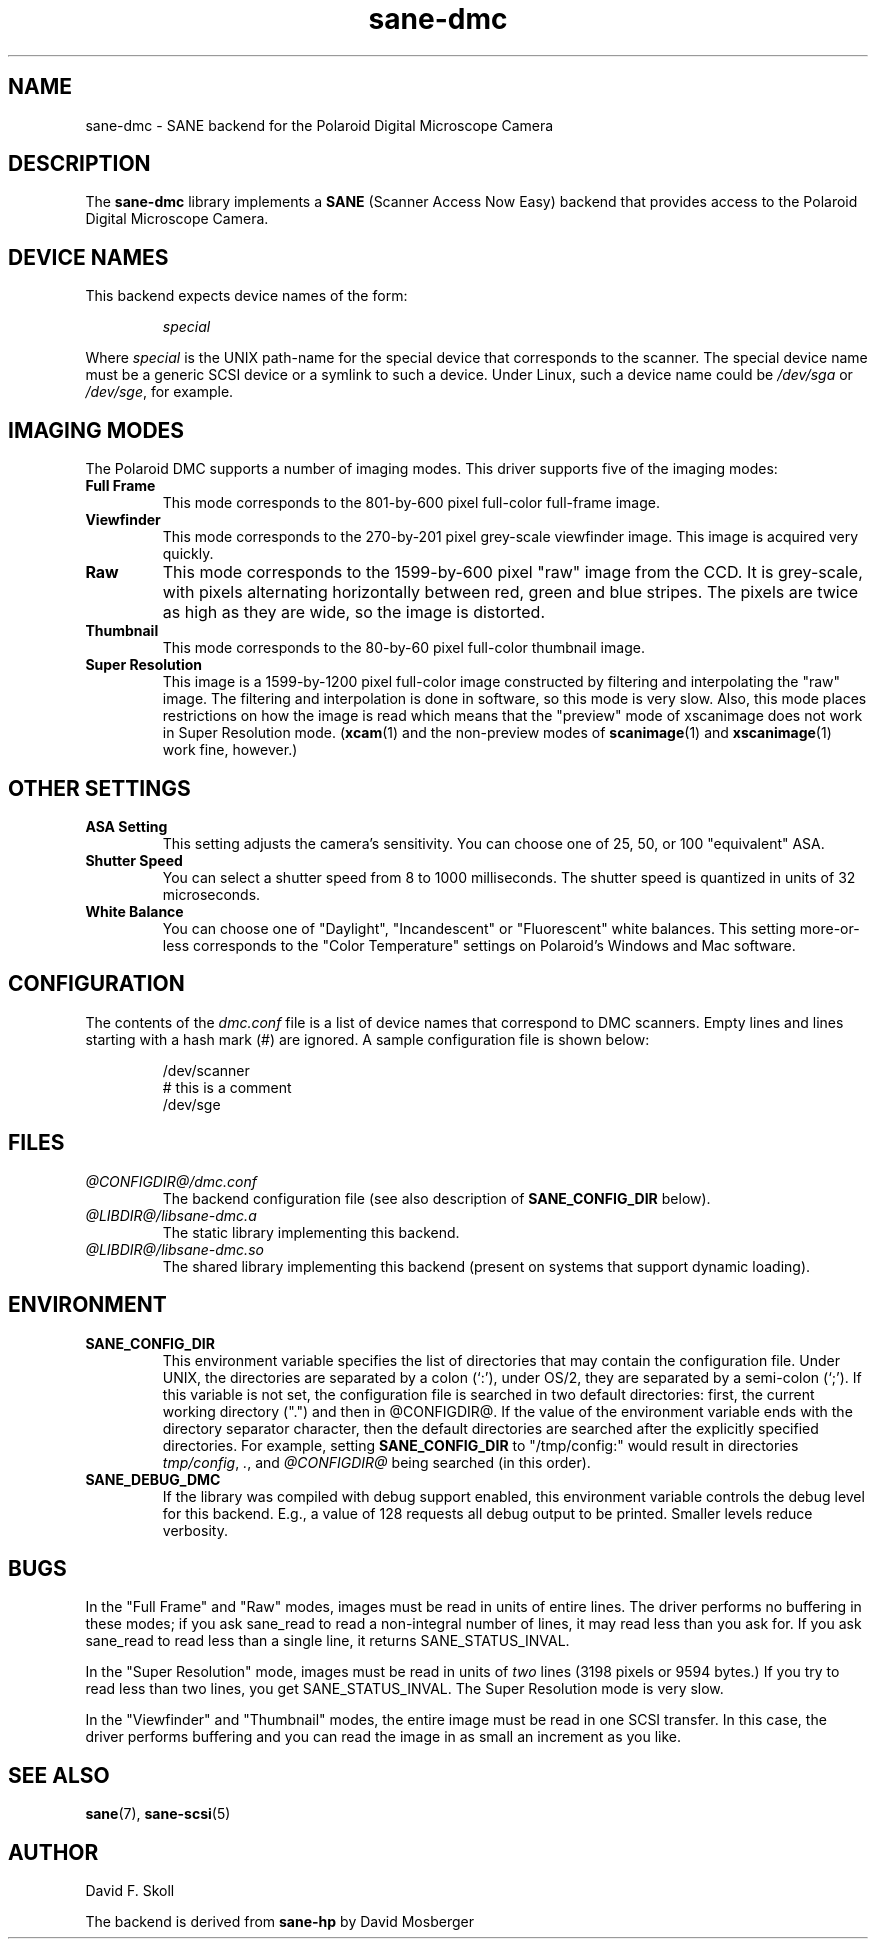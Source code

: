 .TH sane\-dmc 5 "13 Jul 2008" "@PACKAGEVERSION@" "SANE Scanner Access Now Easy"
.IX sane\-dmc
.SH NAME
sane\-dmc \- SANE backend for the Polaroid Digital Microscope Camera
.SH DESCRIPTION
The
.B sane\-dmc
library implements a
.B SANE
(Scanner Access Now Easy) backend that
provides access to the Polaroid Digital Microscope Camera.
.SH "DEVICE NAMES"
This backend expects device names of the form:
.PP
.RS
.I special
.RE
.PP
Where
.I special
is the UNIX path-name for the special device that corresponds to the
scanner.  The special device name must be a generic SCSI device or a
symlink to such a device.  Under Linux, such a device name could be
.I /dev/sga
or
.IR /dev/sge ,
for example.
.SH IMAGING MODES
The Polaroid DMC supports a number of imaging modes.  This driver supports
five of the imaging modes:
.PP
.TP
.B Full Frame
This mode corresponds to the 801-by-600 pixel full-color full-frame image.
.TP
.B Viewfinder
This mode corresponds to the 270-by-201 pixel grey-scale viewfinder image.
This image is acquired very quickly.
.TP
.B Raw
This mode corresponds to the 1599-by-600 pixel "raw" image from the
CCD.  It is grey-scale, with pixels alternating horizontally between
red, green and blue stripes.  The pixels are twice as high as they are
wide, so the image is distorted.
.TP
.B Thumbnail
This mode corresponds to the 80-by-60 pixel full-color thumbnail image.
.TP
.B Super Resolution
This image is a 1599-by-1200 pixel full-color image constructed by filtering
and interpolating the "raw" image.  The filtering and interpolation is
done in software, so this mode is very slow.  Also, this mode places
restrictions on how the image is read which means that the "preview" mode
of xscanimage does not work in Super Resolution mode.
.RB ( xcam (1)
and the non-preview modes of
.BR scanimage (1)
and
.BR xscanimage (1)
work fine, however.)
.PP
.SH OTHER SETTINGS
.TP
.B ASA Setting
This setting adjusts the camera's sensitivity.  You can choose one of
25, 50, or 100 "equivalent" ASA.
.TP
.B Shutter Speed
You can select a shutter speed from 8 to 1000 milliseconds.  The shutter
speed is quantized in units of 32 microseconds.
.TP
.B White Balance
You can choose one of "Daylight", "Incandescent" or "Fluorescent"
white balances.  This setting more-or-less corresponds to the
"Color Temperature" settings on Polaroid's Windows and Mac software.
.SH CONFIGURATION
The contents of the
.I dmc.conf
file is a list of device names that correspond to DMC
scanners.  Empty lines and lines starting with a hash mark (#) are
ignored.  A sample configuration file is shown below:
.PP
.RS
/dev/scanner
.br
# this is a comment
.br
/dev/sge
.RE
.SH FILES
.TP
.I @CONFIGDIR@/dmc.conf
The backend configuration file (see also description of
.B SANE_CONFIG_DIR
below).
.TP
.I @LIBDIR@/libsane\-dmc.a
The static library implementing this backend.
.TP
.I @LIBDIR@/libsane\-dmc.so
The shared library implementing this backend (present on systems that
support dynamic loading).
.SH ENVIRONMENT
.TP
.B SANE_CONFIG_DIR
This environment variable specifies the list of directories that may
contain the configuration file.  Under UNIX, the directories are
separated by a colon (`:'), under OS/2, they are separated by a
semi-colon (`;').  If this variable is not set, the configuration file
is searched in two default directories: first, the current working
directory (".") and then in @CONFIGDIR@.  If the value of the
environment variable ends with the directory separator character, then
the default directories are searched after the explicitly specified
directories.  For example, setting
.B SANE_CONFIG_DIR
to "/tmp/config:" would result in directories
.IR "tmp/config",
.IR ".",
and
.I "@CONFIGDIR@"
being searched (in this order).
.TP
.B SANE_DEBUG_DMC
If the library was compiled with debug support enabled, this
environment variable controls the debug level for this backend.  E.g.,
a value of 128 requests all debug output to be printed.  Smaller
levels reduce verbosity.
.SH BUGS
In the "Full Frame" and "Raw" modes, images must be read in units
of entire lines.  The driver performs no buffering in these modes;
if you ask sane_read to read a non-integral number of lines, it
may read less than you ask for.  If you ask sane_read to read
less than a single line, it returns SANE_STATUS_INVAL.
.PP
In the "Super Resolution" mode, images must be read in units of
\fItwo\fR lines (3198 pixels or 9594 bytes.)  If you try to read less
than two lines, you get SANE_STATUS_INVAL.  The Super Resolution mode
is very slow.
.PP
In the "Viewfinder" and "Thumbnail" modes, the entire image must
be read in one SCSI transfer.  In this case, the driver performs
buffering and you can read the image in as small an increment as you
like.
.SH "SEE ALSO"
.BR sane (7),
.BR  sane\-scsi (5)
.SH AUTHOR
David F. Skoll
.PP
The backend is derived from
.BR sane\-hp
by David Mosberger
